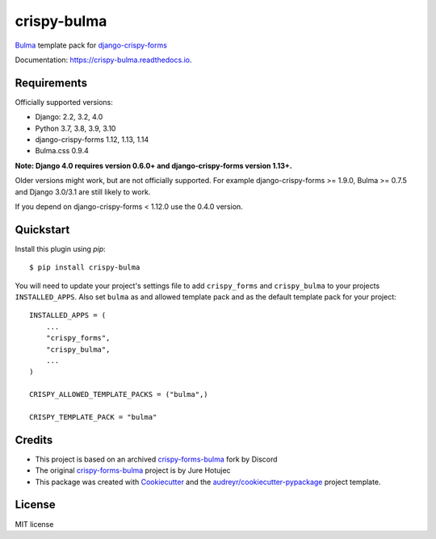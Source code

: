 ============
crispy-bulma
============

.. image:: https://img.shields.io/badge/license-MIT-blue.svg
        :target: https://github.com/ckrybus/crispy-bulma/blob/main/LICENSE
.. image:: https://img.shields.io/github/workflow/status/ckrybus/crispy-bulma/Test
        :target: https://github.com/ckrybus/crispy-bulma/actions
        :alt: GitHub Workflow Status
.. image:: https://img.shields.io/pypi/v/crispy-bulma
        :target: https://pypi.python.org/pypi/crispy-bulma
        :alt: PyPI
.. image:: https://img.shields.io/pypi/pyversions/crispy-bulma
        :target: https://pypi.python.org/pypi/crispy-bulma
        :alt: PyPI - Python Version
.. image:: https://img.shields.io/pypi/djversions/crispy-bulma
        :target: https://pypi.python.org/pypi/crispy-bulma
        :alt: PyPI - Django Version

Bulma_ template pack for django-crispy-forms_

.. _Bulma: https://bulma.io/
.. _django-crispy-forms: https://github.com/django-crispy-forms/django-crispy-forms

Documentation: https://crispy-bulma.readthedocs.io.


Requirements
------------

Officially supported versions:

* Django: 2.2, 3.2, 4.0
* Python 3.7, 3.8, 3.9, 3.10
* django-crispy-forms 1.12, 1.13, 1.14
* Bulma.css 0.9.4

**Note: Django 4.0 requires version 0.6.0+ and django-crispy-forms version 1.13+.**

Older versions might work, but are not officially supported.
For example django-crispy-forms >= 1.9.0, Bulma >= 0.7.5 and Django 3.0/3.1 are still likely to work.

If you depend on django-crispy-forms < 1.12.0 use the 0.4.0 version.


Quickstart
----------

Install this plugin using `pip`::

    $ pip install crispy-bulma

You will need to update your project's settings file to add ``crispy_forms``
and ``crispy_bulma`` to your projects ``INSTALLED_APPS``. Also set
``bulma`` as and allowed template pack and as the default template pack
for your project::

    INSTALLED_APPS = (
        ...
        "crispy_forms",
        "crispy_bulma",
        ...
    )

    CRISPY_ALLOWED_TEMPLATE_PACKS = ("bulma",)

    CRISPY_TEMPLATE_PACK = "bulma"


Credits
-------

* This project is based on an archived `crispy-forms-bulma <https://github.com/python-discord/django-crispy-bulma>`__ fork by Discord
* The original `crispy-forms-bulma <https://github.com/jhotujec/crispy-forms-bulma>`__ project is by Jure Hotujec

* This package was created with Cookiecutter_ and the `audreyr/cookiecutter-pypackage`_ project template.

.. _Cookiecutter: https://github.com/audreyr/cookiecutter
.. _`audreyr/cookiecutter-pypackage`: https://github.com/audreyr/cookiecutter-pypackage


License
-------

MIT license
